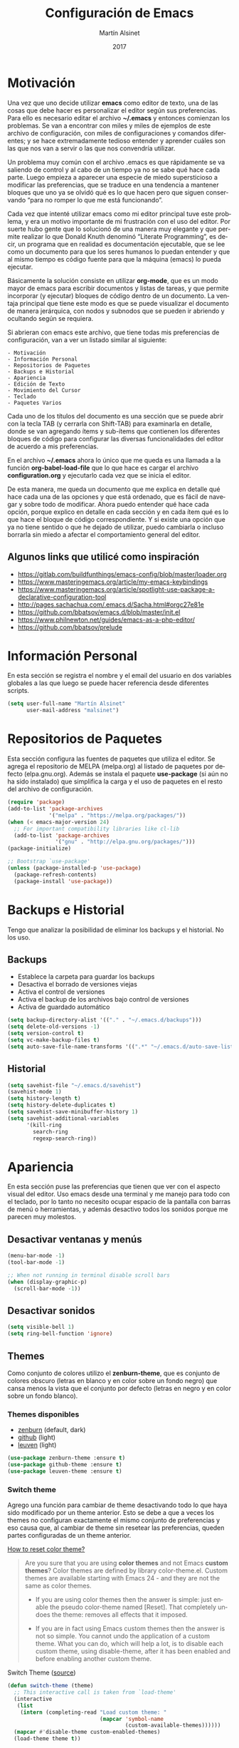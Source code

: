 
#+TITLE: Configuración de Emacs
#+AUTHOR: Martín Alsinet
#+DATE: 2017
#+OPTIONS: toc:nil ':t num:nil
#+LANGUAGE: en

* Motivación
  
  Una vez que uno decide utilizar *emacs* como editor de texto, una de las cosas que debe hacer es personalizar el editor según sus preferencias. Para ello es necesario editar el archivo *~/.emacs* y entonces comienzan los problemas. Se van a encontrar con miles y miles de ejemplos de este archivo de configuración, con miles de configuraciones y comandos diferentes; y se hace extremadamente tedioso entender y aprender cuáles son las que nos van a servir o las que nos convendría utilizar.
  
  Un problema muy común con el archivo .emacs es que rápidamente se va saliendo de control y al cabo de un tiempo ya no se sabe qué hace cada parte. Luego empieza a aparecer una especie de miedo supersticioso a modificar las preferencias, que se traduce en una tendencia a mantener bloques que uno ya se olvidó qué es lo que hacen pero que siguen conservando "para no romper lo que me está funcionando".
  
  Cada vez que intenté utilizar emacs como mi editor principal tuve este problema, y era un motivo importante de mi frustración con el uso del editor. Por suerte hubo gente que lo solucionó de una manera muy elegante y que permite realizar lo que Donald Knuth denominó "Literate Programming", es decir, un programa que en realidad es documentación ejecutable, que se lee como un documento para que los seres humanos lo puedan entender y que al mismo tiempo es código fuente para que la máquina (emacs) lo pueda ejecutar.
  
  Básicamente la solución consiste en utilizar *org-mode*, que es un modo mayor de emacs para escribir documentos y listas de tareas, y que permite incorporar (y ejecutar) bloques de código dentro de un documento. La ventaja principal que tiene este modo es que se puede visualizar el documento de manera jerárquica, con nodos y subnodos que se pueden ir abriendo y ocultando según se requiera.
  
  Si abrieran con emacs este archivo, que tiene todas mis preferencias de configuración, van a ver un listado similar al siguiente:
 
#+BEGIN_SRC
- Motivación
- Información Personal
- Repositorios de Paquetes
- Backups e Historial
- Apariencia
- Edición de Texto
- Movimiento del Cursor
- Teclado
- Paquetes Varios
#+END_SRC
  
  Cada uno de los títulos del documento es una sección que se puede abrir con la tecla TAB (y cerrarla con Shift-TAB) para examinarla en detalle, donde se van agregando ítems y sub-ítems que contienen los diferentes bloques de código para configurar las diversas funcionalidades del editor de acuerdo a mis preferencias.
  
  En el archivo *~/.emacs* ahora lo único que me queda es una llamada a la función *org-babel-load-file* que lo que hace es cargar el archivo *configuration.org* y ejecutarlo cada vez que se inicia el editor.
  
  De esta manera, me queda un documento que me explica en detalle qué hace cada una de las opciones y que está ordenado, que es fácil de navegar y sobre todo de modificar. Ahora puedo entender qué hace cada opción, porque explico en detalle en cada sección y en cada ítem qué es lo que hace el bloque de código correspondiente. Y si existe una opción que ya no tiene sentido o que he dejado de utilizar, puedo cambiarla o incluso borrarla sin miedo a afectar el comportamiento general del editor.
  
** Algunos links que utilicé como inspiración

- https://gitlab.com/buildfunthings/emacs-config/blob/master/loader.org
- https://www.masteringemacs.org/article/my-emacs-keybindings
- https://www.masteringemacs.org/article/spotlight-use-package-a-declarative-configuration-tool
- http://pages.sachachua.com/.emacs.d/Sacha.html#orgc27e81e
- https://github.com/bbatsov/emacs.d/blob/master/init.el
- https://www.philnewton.net/guides/emacs-as-a-php-editor/
- https://github.com/bbatsov/prelude

* Información Personal

  En esta sección se registra el nombre y el email del usuario en dos variables globales a las que luego se puede hacer referencia desde diferentes scripts.

#+BEGIN_SRC emacs-lisp
(setq user-full-name "Martín Alsinet"
      user-mail-address "malsinet")
#+END_SRC

* Repositorios de Paquetes

  Esta sección configura las fuentes de paquetes que utiliza el editor. Se agrega el repositorio de MELPA (melpa.org) al listado de paquetes por defecto (elpa.gnu.org). Además se instala el paquete *use-package* (si aún no ha sido instalado) que simplifica la carga y el uso de paquetes en el resto del archivo de configuración.

#+BEGIN_SRC emacs-lisp
(require 'package)
(add-to-list 'package-archives
             '("melpa" . "https://melpa.org/packages/"))
(when (< emacs-major-version 24)
  ;; For important compatibility libraries like cl-lib
  (add-to-list 'package-archives 
               '("gnu" . "http://elpa.gnu.org/packages/")))
(package-initialize)

;; Bootstrap `use-package'
(unless (package-installed-p 'use-package)
  (package-refresh-contents)
  (package-install 'use-package))
#+END_SRC

* Backups e Historial

  Tengo que analizar la posibilidad de eliminar los backups y el historial. No los uso.

** Backups

- Establece la carpeta para guardar los backups
- Desactiva el borrado de versiones viejas
- Activa el control de versiones
- Activa el backup de los archivos bajo control de versiones
- Activa de guardado automático 

#+BEGIN_SRC emacs-lisp
(setq backup-directory-alist '(("." . "~/.emacs.d/backups")))
(setq delete-old-versions -1)
(setq version-control t)
(setq vc-make-backup-files t)
(setq auto-save-file-name-transforms '((".*" "~/.emacs.d/auto-save-list/" t)))
#+END_SRC

** Historial

#+BEGIN_SRC emacs-lisp
(setq savehist-file "~/.emacs.d/savehist")
(savehist-mode 1)
(setq history-length t)
(setq history-delete-duplicates t)
(setq savehist-save-minibuffer-history 1)
(setq savehist-additional-variables
      '(kill-ring
        search-ring
        regexp-search-ring))
#+END_SRC
  
* Apariencia

  En esta sección puse las preferencias que tienen que ver con el aspecto visual del editor. Uso emacs desde una terminal y me manejo para todo con el teclado, por lo tanto no necesito ocupar espacio de la pantalla con barras de menú o herramientas, y además desactivo todos los sonidos porque me parecen muy molestos.
  
** Desactivar ventanas y menús

#+BEGIN_SRC emacs-lisp
(menu-bar-mode -1)
(tool-bar-mode -1)

;; When not running in terminal disable scroll bars
(when (display-graphic-p)
  (scroll-bar-mode -1))
#+END_SRC

** Desactivar sonidos

#+BEGIN_SRC emacs-lisp
(setq visible-bell 1)
(setq ring-bell-function 'ignore)
#+END_SRC

** Themes

  Como conjunto de colores utilizo el *zenburn-theme*, que es conjunto de colores obscuro (letras en blanco y en color sobre un fondo negro) que cansa menos la vista que el conjunto por defecto (letras en negro y en color sobre un fondo blanco).

*** Themes disponibles

- [[https://emacsthemes.com/themes/zenburn-theme.html][zenburn]] (default, dark)
- [[https://emacsthemes.com/themes/github-theme.html][github]] (light)
- [[https://emacsthemes.com/themes/leuven-theme.html][leuven]] (light)

#+BEGIN_SRC emacs-lisp
(use-package zenburn-theme :ensure t)
(use-package github-theme :ensure t)
(use-package leuven-theme :ensure t)
#+END_SRC

*** Switch theme

Agrego una función para cambiar de theme desactivando todo lo que haya sido modificado por un theme anterior. Esto se debe a que a veces los themes no configuran exactamente el mismo conjunto de preferencias y eso causa que, al cambiar de theme sin resetear las preferencias, queden partes configuradas de un theme anterior.

[[https://emacs.stackexchange.com/questions/3112/how-to-reset-color-theme][How to reset color theme?]]

#+BEGIN_QUOTE
Are you sure that you are using *color themes* and not Emacs *custom themes*? Color themes are defined by library color-theme.el. Custom themes are available starting with Emacs 24 - and they are not the same as color themes.

- If you are using color themes then the answer is simple: just enable the pseudo color-theme named [Reset]. That completely undoes the theme: removes all effects that it imposed.

- If you are in fact using Emacs custom themes then the answer is not so simple. You cannot undo the application of a custom theme. What you can do, which will help a lot, is to disable each custom theme, using disable-theme, after it has been enabled and before enabling another custom theme.
#+END_QUOTE

Switch Theme ([[https://www.reddit.com/r/emacs/comments/30b67j/how_can_you_reset_emacs_to_the_default_theme/][source]])

#+BEGIN_SRC emacs-lisp
(defun switch-theme (theme)
  ;; This interactive call is taken from `load-theme'
  (interactive
   (list
    (intern (completing-read "Load custom theme: "
                             (mapcar 'symbol-name
                                     (custom-available-themes))))))
  (mapcar #'disable-theme custom-enabled-themes)
  (load-theme theme t))
#+END_SRC

*** Activar el default theme

#+BEGIN_SRC emacs-lisp
(switch-theme 'leuven)
(switch-theme 'zenburn)
#+END_SRC

** Ocultar Mode-line

Cuando uso org-mode para hacer presentaciones prefiero ocultar la línea de estatus (mode-line).

#+BEGIN_SRC emacs-lisp
(defvar-local hidden-mode-line-mode nil)

(define-minor-mode hidden-mode-line-mode
  "Minor mode to hide the mode-line in the current buffer."
  :init-value nil
  :global t
  :variable hidden-mode-line-mode
  :group 'editing-basics
  (if hidden-mode-line-mode
      (setq hide-mode-line mode-line-format
            mode-line-format nil)
    (setq mode-line-format hide-mode-line
          hide-mode-line nil))
  (force-mode-line-update)
  ;; Apparently force-mode-line-update is not always enough to
  ;; redisplay the mode-line
  (redraw-display)
  (when (and (called-interactively-p 'interactive)
             hidden-mode-line-mode)
    (run-with-idle-timer
     0 nil 'message
     (concat "Hidden Mode Line Mode enabled.  "
             "Use M-x hidden-mode-line-mode to make the mode-line appear."))))

;; If you want to hide the mode-line in every buffer by default
;; (add-hook 'after-change-major-mode-hook 'hidden-mode-line-mode)
#+END_SRC

* Edición de Texto
** Indentación con espacios

#+BEGIN_SRC emacs-lisp
(setq-default indent-tabs-mode nil) 
#+END_SRC

** Visual line mode

   Para los archivos de texto activo el modo *visual-line-mode* que hace que el texto se acomode a la pantalla sin cortar las palabras cuando la línea excede el ancho máximo de la pantalla, enviando la última palabra al siguiente renglón.

#+BEGIN_SRC emacs-lisp
(add-hook 'text-mode-hook 'turn-on-visual-line-mode)
#+END_SRC

** Unfill paragraph

   En esta sección se definen dos funciones que permiten transformar un párrafo (o una región) con saltos de línea (p.ej. en la columna 80) en un párrafo de una única línea de texto. Realizan la acción inversa de *fill-paragraph* y *fill-region*, y por lo tanto llevan los nombres de *unfill-paragraph* y *unfill-region*.

#+BEGIN_SRC emacs-lisp

;;; Stefan Monnier <foo at acm.org>. It is the opposite of fill-paragraph    
(defun unfill-paragraph (&optional region)
  "Takes a multi-line paragraph and makes it into a single line of text."
  (interactive (progn (barf-if-buffer-read-only) '(t)))
  (let ((fill-column (point-max))
        ;; This would override `fill-column' if it's an integer.
        (emacs-lisp-docstring-fill-column t))
    (fill-paragraph nil region)))
;; Handy key definition
(define-key global-map "\M-Q" 'unfill-paragraph)

(defun unfill-region (beg end)
  "Unfill the region, joining text paragraphs into a single
    logical line.  This is useful, e.g., for use with
    `visual-line-mode'."
  (interactive "*r")
  (let ((fill-column (point-max)))
    (fill-region beg end)))

;; Handy key definition
(define-key global-map "\C-\M-Q" 'unfill-region)

#+END_SRC

** Mostrar los números de línea y de columna

#+BEGIN_SRC emacs-lisp
(line-number-mode t)
(column-number-mode t)
(size-indication-mode t)
#+END_SRC

* Lenguajes de Programación
** Web Mode

#+BEGIN_SRC emacs-lisp
(use-package web-mode
  :ensure t
  :mode (("\\.phtml\\'" . web-mode)
         ("\\.tpl\\.php\\'" . web-mode)
         ("\\.twig\\.html\\'" . web-mode)
         ("\\.html?\\'" . web-mode))
  :config (progn 
            (setq web-mode-markup-indent-offset 2)
            (setq web-mode-css-indent-offset 2)))
#+END_SRC

** HTML
*** Htmlize

Convierte un buffer a HTML - [[https://github.com/hniksic/emacs-htmlize][Github]]

Org-mode usa HTMLIZE para exportar a HTML.

#+BEGIN_SRC emacs-lisp
(use-package htmlize :ensure t)
#+END_SRC

*** Emmet Mode

Produce HTML usando sintaxis abreviada basada en selectores CSS - [[https://github.com/smihica/emmet-mode][Github]]

Ejemplo: Ingresando la siguiente abreviación =ul>li.item$*3= y luego presionando =C-j= se genera el un UL con tres LI de clase "itemX"

#+BEGIN_SRC
<ul>
   <li class="item1"></li>
   <li class="item2"></li>
   <li class="item3"></li>
</ul>
#+END_SRC

#+BEGIN_SRC emacs-lisp
(use-package emmet-mode 
   :ensure t
   :init
   (progn 
     ;; Auto-start on any markup modes
     (add-hook 'sgml-mode-hook 'emmet-mode)
     ;; enable Emmet's css abbreviation.
     (add-hook 'css-mode-hook  'emmet-mode)))
#+END_SRC

Opciones Disponibles:

#+BEGIN_SRC

; By default, inserted markup will be indented with indent-region, according to the buffer's mode. To disable this, do:
; (add-hook 'emmet-mode-hook (lambda () (setq emmet-indent-after-insert nil)))

; If you disable indent-region, you can set the default indent level thusly:
; (add-hook 'emmet-mode-hook (lambda () (setq emmet-indentation 2))) ;; indent 2 spaces.

; If you want the cursor to be positioned between first empty quotes after expanding:
; (setq emmet-move-cursor-between-quotes t) ;; default nil

; Or if you don't want to move cursor after expanding:
; (setq emmet-move-cursor-after-expanding nil) ;; default t

; If you want to use emmet with react-js's JSX, you probably want emmet to expand 'className="..."' instead of 'class="..."':
; (setq emmet-expand-jsx-className? t) ;; default nil

#+END_SRC

** JS2 Mode

Improved Javascript Mode - [[https://github.com/mooz/js2-mode][Github]]

#+BEGIN_SRC emacs-lisp
(use-package js2-mode :ensure t)
#+END_SRC

** PHP Mode

#+BEGIN_SRC emacs-lisp
(use-package php-mode
  :ensure t
  :mode (("\\.php\\'" . php-mode)))
#+END_SRC

** Python Mode

#+BEGIN_SRC emacs-lisp
(add-hook 'python-mode-hook
      (lambda ()
        (setq indent-tabs-mode nil)
        (setq tab-width 4)
        (setq python-indent 4)
        (setq python-indent-offset 4)))
#+END_SRC

** Expand region

Selección inteligente de bloques de acuerdo al formato del código - [[https://github.com/magnars/expand-region.el][Github]] - [[http://emacsrocks.com/e09.html][YouTube]]

#+BEGIN_SRC emacs-lisp
(use-package expand-region :ensure t)
#+END_SRC

** Live Coding
*** Simple-Httpd

Emacs web server - [[https://github.com/skeeto/emacs-web-server][Github]]

#+BEGIN_QUOTE
Once loaded, there are only two interactive functions to worry about: =httpd-start= and =httpd-stop=. Files are served from =httpd-root= (can be changed at any time) on port =httpd-port=. Directory listings are enabled by default but can be disabled by setting =httpd-listings= to nil.
#+END_QUOTE

#+BEGIN_SRC emacs-lisp
(use-package simple-httpd :ensure t)
#+END_SRC

*** Impatient Mode

Live coding HTML - [[https://github.com/skeeto/impatient-mode][Github]] - [[http://youtu.be/QV6XVyXjBO8][YouTube example]]

#+BEGIN_QUOTE
Enable the web server provided by simple-httpd (=M-x httpd-start=).

Publish buffers by enabling the minor mode impatient mode (=M-x impatient-mode=).

And then point your browser to http://localhost:8080/imp/, select a buffer, and watch your changes appear as you type!

If you are editing HTML that references resources in other files (like CSS) you can enable impatient-mode on those buffers as well. This will cause your browser to live refresh the page when you edit a referenced resource.
#+END_QUOTE

#+BEGIN_SRC emacs-lisp
(use-package impatient-mode :ensure t)
#+END_SRC

*** Skewer Mode

Live Coding HTML - [[https://github.com/skeeto/skewer-mode][Github]] - [[http://youtu.be/4tyTgyzUJqM][YouTube]]

#+BEGIN_QUOTE
Provides live interaction with JavaScript, CSS, and HTML in a web browser. Expressions are sent on-the-fly from an editing buffer to be evaluated in the browser, just like Emacs does with an inferior Lisp process in Lisp modes.

The keybindings for evaluating expressions in the browser are just like the Lisp modes. These are provided by the minor mode =skewer-mode=.

- =C-x C-e= :: Evaluate the form before the point and display the result in the minibuffer. If given a prefix argument, insert the result into the current buffer.
- =C-M-x=   :: Evaluate the top-level form around the point.
- =C-c C-k= :: Load the current buffer.
- =C-c C-z= :: Select the REPL buffer.

#+END_QUOTE

#+BEGIN_SRC emacs-lisp
(use-package skewer-mode 
  :ensure t
  :init (skewer-setup))
#+END_SRC

** Clojure
*** CIDER

https://github.com/clojure-emacs/cider

http://cider.readthedocs.io/en/latest/

#+BEGIN_SRC 
(use-package cider :ensure t)
#+END_SRC

*** clojure-mode

https://github.com/clojure-emacs/clojure-mode

#+BEGIN_SRC 
(use-package clojure-mode :ensure t)
#+END_SRC

*** parinfer

https://github.com/DogLooksGood/parinfer-mode

#+BEGIN_SRC 
(use-package parinfer
  :ensure t
  :bind
  (("C-," . parinfer-toggle-mode))
  :init
  (progn
    (setq parinfer-extensions
          '(defaults       ; should be included.
            pretty-parens  ; different paren styles for different modes.
            lispy          ; If you use Lispy. With this extension, you should install Lispy and do not enable lispy-mode directly.
            paredit        ; Introduce some paredit commands.
            smart-tab      ; C-b & C-f jump positions and smart shift with tab & S-tab.
            smart-yank))   ; Yank behavior depend on mode.
    (add-hook 'clojure-mode-hook #'parinfer-mode)
    (add-hook 'emacs-lisp-mode-hook #'parinfer-mode)
    (add-hook 'common-lisp-mode-hook #'parinfer-mode)
    (add-hook 'scheme-mode-hook #'parinfer-mode)
    (add-hook 'lisp-mode-hook #'parinfer-mode)))
#+END_SRC

** Scheme

#+BEGIN_SRC emacs-lisp
(use-package geiser 
  :ensure t
  :config (setq geiser-scheme-implementation 'mit))
#+END_SRC

* Movimiento del Cursor
** Scroll: Preservar la posición del cursor

#+BEGIN_SRC emacs-lisp
(setq scroll-preserve-screen-position 1)
#+END_SRC

** Scroll: Mover la ventana de a una línea

#+BEGIN_SRC emacs-lisp
(global-set-key (kbd "M-n") (kbd "C-u 1 C-v"))
(global-set-key (kbd "M-p") (kbd "C-u 1 M-v"))
#+END_SRC

** Scroll: Tres líneas de margen

#+BEGIN_SRC emacs-lisp
(setq scroll-margin 3)
#+END_SRC

** Scroll: Corregir comportamiento en M-x shell

#+BEGIN_SRC emacs-lisp
;; Don't scroll to bottom for shell output
(setq comint-scroll-show-maximum-output nil)
#+END_SRC
   
** Goto: Beginning of the line

#+BEGIN_SRC emacs-lisp

(defun smarter-move-beginning-of-line (arg)
  "Move point back to indentation of beginning of line.

Move point to the first non-whitespace character on this line.
If point is already there, move to the beginning of the line.
Effectively toggle between the first non-whitespace character and
the beginning of the line.

If ARG is not nil or 1, move forward ARG - 1 lines first.  If
point reaches the beginning or end of the buffer, stop there."
  (interactive "^p")
  (setq arg (or arg 1))

  ;; Move lines first
  (when (/= arg 1)
    (let ((line-move-visual nil))
      (forward-line (1- arg))))

  (let ((orig-point (point)))
    (back-to-indentation)
    (when (= orig-point (point))
      (move-beginning-of-line 1))))

;; remap C-a to `smarter-move-beginning-of-line'
(global-set-key [remap move-beginning-of-line]
                'smarter-move-beginning-of-line)

#+END_SRC

* Teclado
** Confirmar con y-n (en vez de yes-no)

#+BEGIN_SRC emacs-lisp
(fset 'yes-or-no-p 'y-or-n-p)
#+END_SRC

** Shortcut: Kill this buffer

   Esta opción hace que el shortcut (ctrl-x k), que generalmente está asociado a *kill-buffer*, sea reemplazado por *kill-this-buffer*, que cierra el buffer actual sin necesidad de pedir una confirmación.

#+BEGIN_SRC emacs-lisp
(global-set-key (kbd "C-x k") 'kill-this-buffer)
#+END_SRC

** Shortcut: Switch window

   Esta opcion agrega el shortcut (ctrl-o) para cambiar a la otra ventana, función que por defecto tiene un shortcut más complejo (ctrl-x o).

#+BEGIN_SRC emacs-lisp
(define-key global-map (kbd "C-o") 'other-window)
#+END_SRC

* Org-Mode
** Código fuente: Sintaxis en colores
*** En el buffer

   Esta opción permite que los bloques de código en org-mode tengan syntax highlighting.

#+BEGIN_SRC emacs-lisp
(setq org-src-fontify-natively t)
#+END_SRC

*** Al exportar a PDF

Utilizo el paquete =minted= para formatear los bloques de código fuente en el archivo pdf exportado. Esto requiere modificar el comando que usa org-mode para generar el pdf, agregando las opciones =-shell-escape= y =-interaction nonstopmode=.

Además configuro algunas opciones para formatear los bloques de código fuente de acuerdo a mis preferencias:

- tamaño de fuente pequeño (para que entren las líneas largas)
- margen izquierdo
- color de fondo
- mostrar números de línea

#+BEGIN_SRC emacs-lisp
(require 'ox-latex)
(add-to-list 'org-latex-packages-alist '("" "minted"))
(setq org-latex-listings 'minted)

(setq org-latex-pdf-process
      '("pdflatex -shell-escape -interaction nonstopmode -output-directory %o %f"
        "pdflatex -shell-escape -interaction nonstopmode -output-directory %o %f"
        "pdflatex -shell-escape -interaction nonstopmode -output-directory %o %f"))

(setq org-latex-minted-options 
      '(("fontsize" "\\scriptsize")
        ("xleftmargin" "\\parindent")
        ("bgcolor" "bg")
        ("linenos" "")))
#+END_SRC

**** Nota: Configurar el color de fondo y el estilo

Para configurar el color de fondo de los bloques de código fuente es necesario agregar al preámbulo del archivo org unas opciones para cargar el paquete =xcolor= y para definir el color de fondo (=bg=). 

Además se puede seleccionar el estilo del highlighting con el comando =\usemintedstyle{}=.

#+NAME: minted-color
#+BEGIN_SRC
#+LaTeX_HEADER: \usemintedstyle{default}
#+LaTeX_HEADER: \usepackage{xcolor}
#+LaTeX_HEADER: \definecolor{bg}{rgb}{0.95,0.95,0.95}
#+END_SRC

Los estilos disponibles se pueden consultar con =pygmentize -L styles=

#+BEGIN_SRC
pygmentize -L styles
#+END_SRC

Defino una función para insertar los headers que me permiten configurar el color de fondo y los estilos del highlighting.

#+BEGIN_SRC emacs-lisp :var minted=minted-color
(defvar my/org-pdf-src-style-color minted)
(defun my/org-pdf-src-style () 
   "Insert latex source code preamble for org export"
   (interactive)
   (insert my/org-pdf-src-style-color))
#+END_SRC

**** Themes
***** Readtheorg
#+NAME: readtheorg
#+BEGIN_SRC 
#+HTML_HEAD: <link rel="stylesheet" type="text/css" href="http://www.pirilampo.org/styles/readtheorg/css/htmlize.css"/>
#+HTML_HEAD: <link rel="stylesheet" type="text/css" href="http://www.pirilampo.org/styles/readtheorg/css/readtheorg.css"/>
#+HTML_HEAD: <script src="https://ajax.googleapis.com/ajax/libs/jquery/2.1.3/jquery.min.js"></script>
#+HTML_HEAD: <script src="https://maxcdn.bootstrapcdn.com/bootstrap/3.3.4/js/bootstrap.min.js"></script>
#+HTML_HEAD: <script type="text/javascript" src="http://www.pirilampo.org/styles/lib/js/jquery.stickytableheaders.min.js"></script>
#+HTML_HEAD: <script type="text/javascript" src="http://www.pirilampo.org/styles/readtheorg/js/readtheorg.js"></script>
#+HTML_HEAD: <style type="text/css">pre {background-color: #ddd}</style>
#+END_SRC

***** Bigblow
#+NAME: bigblow
#+BEGIN_SRC 
#+HTML_HEAD: <link rel="stylesheet" type="text/css" href="http://www.pirilampo.org/styles/bigblow/css/htmlize.css"/>
#+HTML_HEAD: <link rel="stylesheet" type="text/css" href="http://www.pirilampo.org/styles/bigblow/css/bigblow.css"/>
#+HTML_HEAD: <link rel="stylesheet" type="text/css" href="http://www.pirilampo.org/styles/bigblow/css/hideshow.css"/>
#+HTML_HEAD: <script type="text/javascript" src="http://www.pirilampo.org/styles/bigblow/js/jquery-1.11.0.min.js"></script>
#+HTML_HEAD: <script type="text/javascript" src="http://www.pirilampo.org/styles/bigblow/js/jquery-ui-1.10.2.min.js"></script>
#+HTML_HEAD: <script type="text/javascript" src="http://www.pirilampo.org/styles/bigblow/js/jquery.localscroll-min.js"></script>
#+HTML_HEAD: <script type="text/javascript" src="http://www.pirilampo.org/styles/bigblow/js/jquery.scrollTo-1.4.3.1-min.js"></script>
#+HTML_HEAD: <script type="text/javascript" src="http://www.pirilampo.org/styles/bigblow/js/jquery.zclip.min.js"></script>
#+HTML_HEAD: <script type="text/javascript" src="http://www.pirilampo.org/styles/bigblow/js/bigblow.js"></script>
#+HTML_HEAD: <script type="text/javascript" src="http://www.pirilampo.org/styles/bigblow/js/hideshow.js"></script>
#+HTML_HEAD: <script type="text/javascript" src="http://www.pirilampo.org/styles/lib/js/jquery.stickytableheaders.min.js"></script>
#+HTML_HEAD: <style type="text/css">pre {background-color: #ddd}</style>
#+END_SRC

**** Insertar theme 

#+BEGIN_SRC emacs-lisp :var rto=readtheorg bb=bigblow
(defvar my/org-html-theme-readtheorg rto)
(defvar my/org-html-theme-bigblow bb)
(defun my/org-html-theme (theme) 
   "Insert html theme preamble for org export"
   (interactive
     (list
      (completing-read "Select theme (default readtheorg): " 
         '("readtheorg" "bigblow"))))
   (cond ((string= theme "") 
            (insert my/org-html-theme-readtheorg)
            (insert "\n"))
         ((string= theme "readtheorg") 
            (insert my/org-html-theme-readtheorg)
            (insert "\n"))
         ((string= theme "bigblow") 
            (insert my/org-html-theme-bigblow)
            (insert "\n"))
         ((message "Available themes: readtheorg, bigblow"))))
#+END_SRC

** Código fuente: Indentación

Este comando elimina toda intentación en el bloque de código luego de editarlo con =C-c C-'=. Por defecto, org-mode agrega 2 espacios en el margen izquierdo, lo que modifica la indentación correcta del lenguaje correspondiente.

#+BEGIN_SRC emacs-lisp
(setq org-edit-src-content-indentation 0)
#+END_SRC

** Código fuente: Edición en otra ventana

#+BEGIN_SRC emacs-lisp
(setq org-src-window-setup 'other-window)
#+END_SRC

** Org-Babel: Lenguajes de programación

#+BEGIN_SRC emacs-lisp
(with-eval-after-load 'org
  (org-babel-do-load-languages
    'org-babel-load-languages
          '((scheme . t)
            (python . t)
            (sh . t)
            (js . t)
            (emacs-lisp . t))))

;; don't ask for confirmation to run code block
(setq org-confirm-babel-evaluate nil)
#+END_SRC

** Org-Present: Presentaciones

#+BEGIN_SRC emacs-lisp
(use-package org-present :ensure t)
#+END_SRC

* Paquetes Varios
** Autocomplete

   El paquete *ido* permite abrir archivos y elegir buffers tipeando solamente parte del nombre. El paquete *flx-ido* es una mejora en el matching para ido y el paquete *smex* implementa un autocomplete similar a ido para la búsqueda de funcionalidades dentro del editor (Meta-x).

#+BEGIN_SRC emacs-lisp
(use-package ido 
  :ensure t 
  :config (progn (ido-mode t) (ido-everywhere t)))
(use-package flx-ido 
  :ensure t 
  :config (flx-ido-mode t))
(use-package smex
  :ensure t
  :bind (("M-x" . smex))
  :config (smex-initialize))
#+END_SRC

** Project management

   El paquete *magit* es una interface para git dentro de emacs y el paquete *projectile* permite crear proyectos y administrar sus archivos (buscar dentro del proyecto, etc.) 

#+BEGIN_SRC emacs-lisp
(use-package magit :ensure t)
(use-package projectile :ensure t)
#+END_SRC

** Text modes (yaml, json, markdown, dockerfiles)

#+BEGIN_SRC emacs-lisp
(use-package yaml-mode :ensure t)
(use-package markdown-mode :ensure t)
(use-package json-mode :ensure t)
(use-package dockerfile-mode :ensure t)
#+END_SRC

** Editor tools

   El paquete *windresize* permite cambiar el tamaño de las ventanas utilizando las flechas del teclado. El paquete *mwe-log-commands* permite tener un buffer donde se van logueando todos los comandos que se ejecutan en el editor. El paquete *buffer-move* agrega la funcionalidad para intercambiar las ventanas del editor (izq<>der, arriba<>abajo).

#+BEGIN_SRC emacs-lisp
(use-package windresize :ensure t)
(use-package mwe-log-commands :ensure t)
(use-package buffer-move :ensure t)
#+END_SRC


